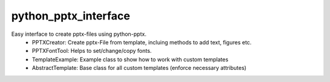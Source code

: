 python_pptx_interface
=====================

Easy interface to create pptx-files using python-pptx.
  * PPTXCreator: Create pptx-File from template, incluing methods to add text, figures etc.
  * PPTXFontTool: Helps to set/change/copy fonts.
  * TemplateExample: Example class to show how to work with custom templates
  * AbstractTemplate: Base class for all custom templates (enforce necessary attributes)
